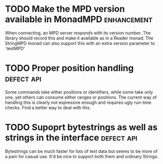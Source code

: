 #+Startup: overview logdone lognotrepeat indent
#+TODO: TODO(t) ACTIVE(a) CANCELLED(c) DEFERRED DONE(d)
#+TAGS: enhancement defect api

* TODO Make the MPD version available in MonadMPD :enhancement:
  When connecting, an MPD server responds with its version number.
  The library should record this and make it available as in a Reader monad.
  The StringMPD monad can also support this with an extra version parameter
  to `testMPD'
* TODO Proper position handling :defect:api:
  Some commands take either positions or identifiers, while some take only
  one, yet others can consume either ranges or positions. The current way of
  handling this is clearly not expressive enough and requires ugly run-time
  checks. Find a better way to deal with this.
* TODO Supoprt bytestrings as well as strings in the interface :defect:api:
  Bytestrings can be much faster for lots of text data but seems to be more of
  a pain for casual use. It'd be nice to support both them and ordinary Strings.
